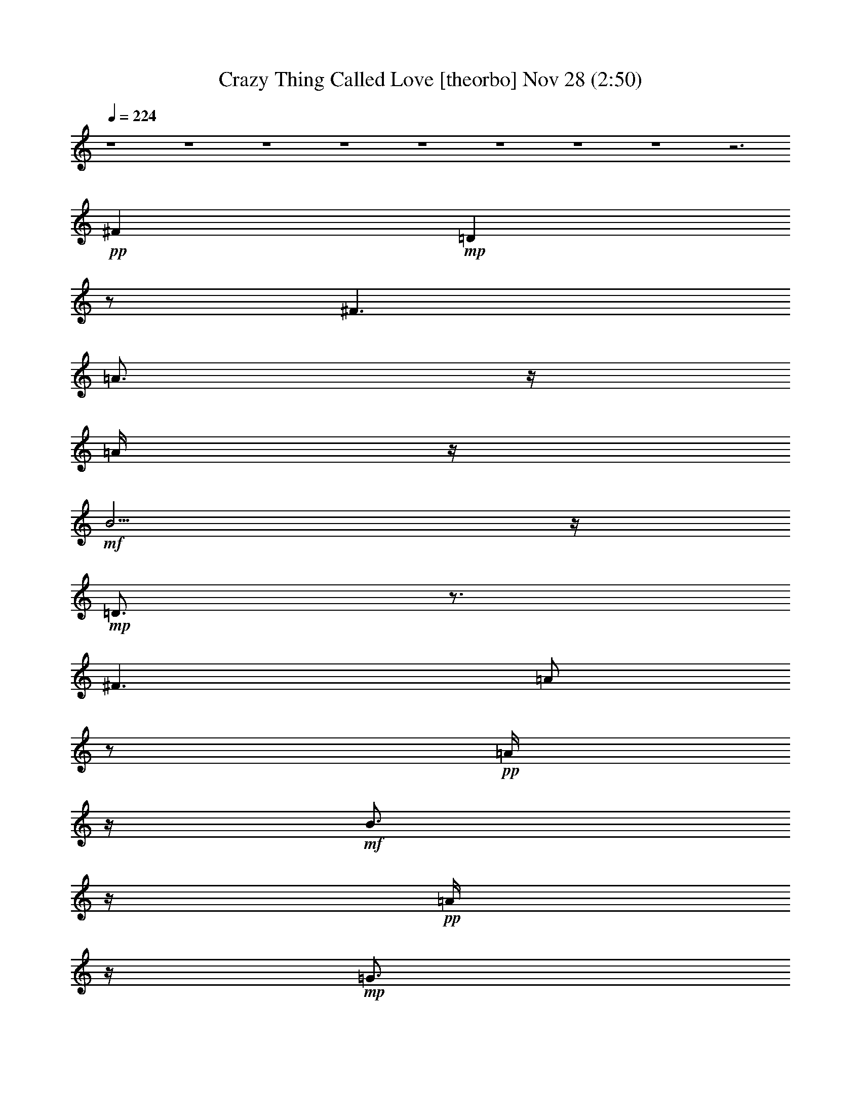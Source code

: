 % Crazy Thing Called Love 
% conversion by glorgnorbor122 
% http://fefeconv.mirar.org/?filter_user=glorgnorbor122&view=all 
% 28 Nov 1:00 
% using Firefern's ABC converter 
% 
% Artist: 
% Mood: unknown 
% 
% Playing multipart files: 
% /play <filename> <part> sync 
% example: 
% pippin does: /play weargreen 2 sync 
% samwise does: /play weargreen 3 sync 
% pippin does: /playstart 
% 
% If you want to play a solo piece, skip the sync and it will start without /playstart. 
% 
% 
% Recommended solo or ensemble configurations (instrument/file): 
% 

X:1 
T: Crazy Thing Called Love [theorbo] Nov 28 (2:50) 
Z: Transcribed by Firefern's ABC sequencer 
% Transcribed for Lord of the Rings Online playing 
% Transpose: 0 (0 octaves) 
% Tempo factor: 100% 
L: 1/4 
K: C 
Q: 1/4=224 
z4 z4 z4 z4 z4 z4 z4 z4 z3 
+pp+ ^F 
+mp+ =D 
z/2 
^F3/2 
=A3/4 
z/4 
=A/4 
z/4 
+mf+ B5/4 
z/4 
+mp+ =D3/4 
z3/4 
^F3/2 
=A/2 
z/2 
+pp+ =A/4 
z/4 
+mf+ B3/4 
z/4 
+pp+ =A/4 
z/4 
+mp+ =G3/4 
z3/4 
+mf+ B3/2 
+mp+ =d/2 
z/2 
=d/4 
z/4 
+mf+ e5/4 
z/4 
+pp+ =c3/4 
z3/4 
+mf+ =c3/2 
+mp+ B/2 
z/2 
B/2 
+pp+ =G3/2 
+mf+ =D 
z/2 
^F3/2 
+mp+ =A/2 
z/2 
+pp+ =A/4 
z/4 
+mf+ B5/4 
z/4 
=D/2 
z 
^F3/2 
+mp+ =A/2 
z/2 
+pp+ =A/4 
z/4 
+mf+ B 
+pp+ =A/4 
z/4 
+mp+ =G3/4 
z3/4 
+mf+ B3/2 
+mp+ =d/2 
z/2 
=d/2- 
[=d/4e/4-] 
e3/4 
+pp+ =d/2 
+mp+ =c3/4 
z3/4 
=c5/4 
z/4 
B/2 
z/2 
+pp+ B/2 
+mp+ =G3/2 
=D3/4 
z/4 
+pp+ =D/4 
z/4 
^F3/2 
+mp+ =A/2 
z/2 
=A/2 
B5/4 
z/4 
^A,5/4 
z/4 
^A,5/4 
z/4 
=C5/4 
z/4 
=C5/4 
z/4 
=D 
z/2 
+mf+ ^F3/2 
+mp+ =A5/4 
z/4 
+mf+ B/4 
z/4 
+pp+ =A/2 
+mp+ B/2 
+mf+ =d 
z3 
+pp+ =d/4 
z/4 
+mp+ B5/4 
z/4 
=D 
z/2 
^F3/2 
=A3/4 
z/4 
=A/4 
z/4 
+mf+ B5/4 
z/4 
+mp+ =D3/4 
z3/4 
^F3/2 
=A/2 
z/2 
+pp+ =A/4 
z/4 
+mf+ B3/4 
z/4 
+pp+ =A/4 
z/4 
+mp+ =G3/4 
z3/4 
+mf+ B3/2 
+mp+ =d/2 
z/2 
=d/4 
z/4 
+mf+ e 
+pp+ =d/4 
z/4 
=c3/4 
z3/4 
+mf+ =c3/2 
+mp+ B/2 
z/2 
B/2 
+pp+ =G3/2 
+mf+ =D 
z/2 
^F3/2 
+mp+ =A/2 
z/2 
+pp+ =A/4 
z/4 
+mf+ B5/4 
z/4 
=D/2 
z 
^F3/2 
+mp+ =A/2 
z/2 
+pp+ =A/4 
z/4 
+mf+ B 
+pp+ =A/4 
z/4 
+mp+ =G3/4 
z3/4 
+mf+ B3/2 
+mp+ =d/2 
z/2 
=d/2- 
[=d/4e/4-] 
e3/4 
+pp+ =d/2 
+mp+ =c3/4 
z3/4 
=c5/4 
z/4 
B/2 
z/2 
+pp+ B/2 
+mp+ =G 
=G/4 
z/4 
=D3/4 
z/4 
+pp+ =D/4 
z/4 
^F3/2 
+mp+ =A/2 
z/2 
=A/2 
B5/4 
z/4 
^A,5/4 
z/4 
^A,5/4 
z/4 
=C5/4 
z/4 
=C5/4 
z/4 
=D 
z/2 
+mf+ ^F3/2 
+mp+ =A5/4 
z/4 
+mf+ B/4 
z/4 
+pp+ =A/2 
+mp+ B/2 
+mf+ =d 
z3 
+pp+ =d/4 
z/4 
+mp+ B5/4 
z/4 
=G3/2 
z/4 
E5/4 
+pp+ =D3/4 
z/4 
=D/4 
z/2 
+mp+ E5/4 
=G3/2 
z/4 
E5/4 
+pp+ =D3/4 
z/4 
=D/4 
z/2 
+mp+ E3/4 
z/4 
+pp+ =D/4 
=C3/4 
z 
+mp+ =C3/4 
z/2 
=C3/4 
z 
+pp+ =C/2 
z/2 
+mp+ =G7/4 
z/4 
E5/4 
+pp+ =D5/4 
z/4 
E5/4 
z/4 
+mp+ ^A5/4 
z/2 
=A5/4 
=G3/2 
z/4 
=F5/4- 
[^D/4-=F/4] 
^D5/4 
z/4 
+pp+ =D5/4 
+mp+ =C7/4 
^A,5/4 
E/2 
z5/4 
E/2 
z3/4 
=A,/2 
z/2 
+pp+ =A,/4 
z/2 
+mf+ =A,/2 
z3/4 
=F,3/4 
z4 z9/4 
+pp+ =D 
+mp+ ^C/2 
z/2 
+mf+ =C3/4 
z13/4 
=A, 
+mp+ ^G,3/4 
z/4 
=G,3/4 
z9/4 
+mf+ E,3/4 
z/4 
E/2 
z/2 
E/2 
z/2 
E/2 
z/2 
E/2 
z/2 
E/2 
z/2 
+mp+ =A/2 
z/2 
=A/4 
z/4 
+pp+ =G 
z/2 
^F/2 
z/2 
^F/4 
z/4 
+pp+ E5/4 
z/4 
+mp+ =D 
z/2 
^F3/2 
=A3/4 
z/4 
=A/4 
z/4 
+mf+ B5/4 
z/4 
+mp+ =D3/4 
z3/4 
^F3/2 
=A/2 
z/2 
+pp+ =A/4 
z/4 
+mf+ B3/4 
z/4 
+pp+ =A/4 
z/4 
+mp+ =G3/4 
z3/4 
+mf+ B3/2 
+mp+ =d/2 
z/2 
=d/4 
z/4 
+mf+ e5/4 
z/4 
+pp+ =c3/4 
z3/4 
+mf+ =c3/2 
+mp+ B/2 
z/2 
B/2 
+pp+ =G3/2 
+mf+ =D 
z/2 
^F3/2 
+mp+ =A/2 
z/2 
+pp+ =A/4 
z/4 
+mf+ B5/4 
z/4 
=D/2 
z 
^F3/2 
+mp+ =A/2 
z/2 
+pp+ =A/4 
z/4 
+mf+ B 
+pp+ =A/4 
z/4 
+mp+ =G3/4 
z3/4 
+mf+ B3/2 
+mp+ =d/2 
z/2 
=d/2- 
[=d/4e/4-] 
e3/4 
+pp+ =d/2 
+mp+ =c3/4 
z3/4 
=c5/4 
z/4 
B/2 
z/2 
+pp+ B/2 
+mp+ =G3/2 
=D3/4 
z/4 
+pp+ =D/4 
z/4 
^F3/2 
+mp+ =A/2 
z/2 
=A/2 
B5/4 
z/4 
^A,5/4 
z/4 
^A,5/4 
z/4 
=C5/4 
z/4 
=C5/4 
z/4 
=D 
z/2 
+mf+ ^F3/2 
+mp+ =A5/4 
z/4 
+mf+ B/4 
z/4 
+pp+ =A/2 
+mp+ B/2 
+mf+ =d 
z3 
+pp+ =f/4 
z/4 
+mp+ e/4 
z/4 
+pp+ =d/4 
z/4 
+pp+ =c/4 
z/4 
+mp+ ^A3/2 
=G/2 
z 
=F3/2 
=G/4 
z3/4 
^A5/4 
z/4 
^A/4 
z/4 
=G3/4 
z3/4 
=F/2 
z/2 
+pp+ =F/2 
+mp+ =G/2 
z 
+pp+ =D 
z/2 
+mp+ =A3/4 
z/4 
=d/4 
z/4 
+pp+ =G/2 
z 
+mp+ =G3/2 
+pp+ =D3/2 
+mp+ =A3/2 
=d5/4 
z/4 
=A 
+pp+ =d/4 
z/4 
^A 
z/2 
=A3/2 
+mp+ =G3/2 
=F3/2 
^D3/2 
+pp+ =D3/2 
=C3/2 
+mp+ ^A,5/4 
z/4 
E 
z/2 
E3/2 
=A, 
z/2 
=A,5/4 
z/4 
+mf+ =F,3/4 
z4 z9/4 
+pp+ =D3/4 
z/4 
+mp+ ^C3/4 
z/4 
=C 
z3 
=A,3/4 
z/4 
^G,/2 
z/2 
=G,3/4 
z9/4 
+mf+ E/2 
z/2 
+mp+ E/2 
z/2 
E/2 
z/2 
+mf+ E/2 
z/2 
+mp+ ^F/2 
z/2 
+mf+ ^G 
=A3/4 
z4 z4 z4 z4 z4 z4 z4 z4 z4 z4 z4 z4 z4 z4 z4 z4 z4 z4 z/4 
+pp+ =d/4 
z/4 
=G3/2 
^F3/2 
+pp+ E5/4 
z/4 
+mp+ =D 
z/2 
^F3/2 
=A3/4 
z/4 
=A/4 
z/4 
+mf+ B5/4 
z/4 
+mp+ =D3/4 
z3/4 
^F3/2 
=A/2 
z/2 
+pp+ =A/4 
z/4 
+mf+ B3/4 
z/4 
+pp+ =A/4 
z/4 
+mp+ =G3/4 
z3/4 
+mf+ B3/2 
+mp+ =d/2 
z/2 
=d/4 
z/4 
+mf+ e 
+pp+ =d/4 
z/4 
=c3/4 
z3/4 
+mf+ =c 
+pp+ B/4 
z/4 
+mp+ B/2 
z/2 
B/2 
+pp+ =G3/2 
+mf+ =D 
z/2 
^F3/2 
+mp+ =A/2 
z/2 
+pp+ =A/4 
z/4 
+mf+ B5/4 
z/4 
=D/2 
z 
^F3/2 
+mp+ =A/2 
z/2 
+pp+ =A/4 
z/4 
+mf+ B 
+pp+ =A/4 
z/4 
+mp+ =G3/4 
z3/4 
+mf+ B3/2 
+mp+ =d/2 
z/2 
=d/2 
e 
+pp+ =d/2 
+mp+ =c3/4 
z3/4 
=c3/4 
z/4 
+pp+ B/4 
z/4 
+mp+ B3/4 
z/4 
+pp+ B/4 
z/4 
+mp+ =G 
z/2 
=D3/4 
z/4 
+pp+ =D/4 
z/4 
^F3/2 
+mp+ =A/2 
z/2 
=A/2 
B5/4 
z/4 
^A,5/4 
z/4 
^A,5/4 
z/4 
=C5/4 
z/4 
=C5/4 
z/4 
=D5/4 
z/4 
^F5/4 
z/4 
=A/2 
z/2 
=A/2 
B5/4 
z/4 
^A,5/4 
z/4 
^A,5/4 
z/4 
=C 
+pp+ =C/2 
+mp+ =C5/4 
z/4 
=D5/4 
z/4 
+pp+ =D5/4 
z/4 
=D3/4 
z/4 
+pp+ =D/2 
+mp+ =D 
z/2 
^A,3/2 
^A,5/4 
z/4 
=C 
=C/4 
z/4 
=C5/4 
z/4 
=D5/4 
z/4 
^F3/2 
=A3/2 
B3/2 
^A3/2 
^A5/4 
z/4 
=c3/2 
=c 
z/2 
=d3/2 
+pp+ =d3/2 
=d3/2 
=d5/4 
z/4 
^A3/2 
^A5/4 
z/4 
+mp+ =c3/2 
=c5/4 
z/4 
=D 
z/2 
^F3/2 
=A3/4 
z/4 
=A/2 
^F5/4 
z/4 
+pp+ ^A,3/2 
+mp+ ^A,5/4 
z/4 
=C3/2 
+pp+ =C5/4 
z/4 
=D 
z/2 
+mp+ ^F3/2 
+pp+ =A3/4 
z/4 
+pp+ =A/4 
z/4 
+pp+ ^F 
z/2 
^A,3/2 
+pp+ ^A,5/4 
z/4 
=C3/2 
=C 
z/2 
=D 
z/2 
^F3/2 
=A3/4 
z/4 
+ppp+ =A/4 
z/4 
+pp+ ^F5/4 
z/4 
^A,5/4 
z/4 
+ppp+ ^A,5/4 
z/4 
=C5/4 
z/4 
=C5/4 
z/4 
=D 
z/2 
^F3/2 
+ppp+ =A3/4 
z/4 
=A/4 
z/4 
^F5/4 
z/4 
+ppp+ ^A, 
z/2 
^A,3/2 
+ppp+ =C5/4 
z13/4 
^F3/2 
=A/2 
z 
^F 
z/2 
^A,5/4 


X:2 
T: Crazy Thing Called Love [horn] Nov 28 (2:50) 
Z: Transcribed by Firefern's ABC sequencer 
% Transcribed for Lord of the Rings Online playing 
% Transpose: 0 (0 octaves) 
% Tempo factor: 100% 
L: 1/4 
K: C 
Q: 1/4=224 
z4 z4 z4 z4 z4 z4 z4 z4 z5/2 
+ff+ =A, 
=A,/2 
z4 z/2 
B, 
+f+ =A, 
z4 
+ppp+ B,3/4 
z/4 
+ff+ =D5/4 
z15/4 
=D3/4 
z3/4 
+ppp+ =F 
z/2 
+ff+ E 
+f+ =D7/4 
z/4 
+ff+ B,3/4 
z/4 
=A,3/4 
z4 z/4 
B, 
=A,3/4 
z15/4 
+mf+ =A,/4 
z/4 
+ff+ B, 
=D3/4 
z15/4 
+mf+ =D/2 
+f+ =D3/4 
z/4 
+ppp+ =F7/4 
z/4 
+ff+ E 
=D3/4 
z3/4 
+f+ =D/4 
z/4 
=D3/4 
z/4 
+ff+ ^F3/4 
z3/4 
+ppp+ ^F 
z4 
+ff+ =F,3/4 
z/4 
+mf+ =F,/4 
z/4 
+ff+ =F,/4 
z/4 
=F,/2 
z/2 
=G,3/4 
z3/4 
+ppp+ =G,3/4 
z/4 
+f+ =D,5/4 
z4 z4 z5/4 
+mf+ =D,/4 
z/4 
+ppp+ B,3/4 
z/4 
=A,/2 
z4 z/2 
B, 
=A,3/4 
z15/4 
+mp+ =A,/4 
z/4 
+ppp+ B,3/4 
z/4 
=D3/4 
z4 z/4 
+f+ =D3/4 
z/4 
+ff+ =D/2 
+ppp+ =F3/4 
z/4 
+ff+ =F/2 
+f+ E3/4 
z/4 
=D 
z 
+ff+ B,3/4 
z/4 
=A,3/4 
z15/4 
+mp+ =A,/4 
z/4 
+ppp+ B, 
+ff+ =A,3/4 
z4 z7/4 
=D/2 
z 
=D3/4 
z/4 
+mf+ B,/4 
z/4 
+ff+ =D 
+f+ E/2 
=D3/4 
z/4 
+mf+ =D/4 
z/4 
+ff+ =F3/4 
z/4 
+f+ E3/4 
z3/4 
+ff+ =D 
z/2 
+mf+ =D/4 
z/4 
+ff+ =D3/4 
z/4 
+mf+ =D/4 
z/4 
+ff+ ^F3/4 
z/4 
+ppp+ ^F/2 
z4 z/2 
+ff+ =F,3/4 
z/4 
+f+ =F,/4 
z/4 
+ff+ =F,3/4 
z/4 
=F,/4 
z/4 
=G,3/4 
z3/4 
+ppp+ =G, 
+ff+ =D,5/4 
z4 z11/4 
+f+ =D3/4 
z3/4 
+ff+ =D3/4 
z3/4 
=D3/4 
z3/4 
=F 
z/2 
E 
+f+ =D3/4 
z4 z4 z/4 
+mf+ =D/4 
z/4 
+ff+ E3/4 
z3/4 
E3/4 
z/4 
+pp+ =D/4 
z/4 
+ff+ E3/4 
z/4 
E3/4 
z3/4 
+f+ =D3/2 
z/2 
+ff+ =D3/4 
z3/4 
=D3/4 
z3/4 
=D3/4 
z3/4 
=F5/4 
z/4 
E 
+f+ =D2 
z 
+ppp+ ^G/2 
z4 
+mf+ =D/4 
z/4 
+f+ =D3/4 
z/4 
+ff+ =D/4 
z/4 
E3/4 
z/4 
E/4 
z/4 
E 
z/2 
E/2 
z/2 
e/2 
z 
+mp+ [=G,/4=A,/4] 
z/4 
+ff+ =A,3/4 
z/4 
+mf+ =A,/4 
z/4 
+ff+ =A,/2 
z/2 
+mf+ =A,/4 
z/4 
+ff+ =C/2 
z/2 
B,3/4 
z3/4 
+f+ =A, 
z4 z4 z4 z4 z3 
=D, 
z/2 
+ff+ ^F,/2 
z/2 
+mf+ ^F,/4 
z/4 
+ff+ =A,3/4 
z/4 
=A, 
z4 
B, 
+f+ =A,/2 
z4 z/2 
+ppp+ B,3/4 
z/4 
=D 
z7/2 
+f+ =D/4 
z/4 
=D3/4 
z/4 
+ppp+ =F 
z/2 
+ff+ E3/4 
z3/4 
+f+ =D3/4 
z5/4 
+ff+ B,3/4 
z/4 
^F,/2 
=A, 
z/2 
B,3/4 
z9/4 
B, 
=A,3/4 
z4 z5/4 
+mf+ =D/4 
z/4 
+ff+ =D3/4 
z/4 
+mf+ =D/4 
z/4 
+ff+ =D3/4 
z3/4 
=D/2 
z 
E 
+f+ =D/2 
+ppp+ =F3/4 
z/4 
+ff+ E3/4 
z3/4 
=D3/4 
z3/4 
+f+ B,/4 
z/4 
+ff+ =D3/4 
z/4 
B,/2 
+ppp+ ^F3/4 
z/4 
^F/2 
z4 z/2 
+ff+ =F,3/4 
z/4 
=F,/4 
z/4 
+ppp+ =F,3/4 
z/4 
+ff+ =F,/4 
z/4 
=G,3/4 
z3/4 
+ppp+ =G,3/4 
z/4 
+ff+ =D,5/2 
z4 z4 z4 z4 z4 z4 z4 z4 z4 z4 z4 z4 z4 z4 z4 z4 z4 z4 z4 z3/2 
+f+ =D, 
z/2 
+ff+ ^F,3/4 
z/4 
+f+ ^F,/4 
z/4 
+ppp+ B,3/4 
z/4 
+ff+ =A,/2 
z4 
+mp+ =A,/4 
z/4 
+ppp+ B, 
+ff+ =A,3/4 
z4 z/4 
B,3/4 
z/4 
=D3/4 
z15/4 
+mf+ =D/4 
z/4 
+f+ =D3/4 
z/4 
+ff+ =F 
z/2 
E3/4 
z/2 
+f+ =D 
z 
B, 
z/4 
+mf+ ^F,/4 
z/4 
+f+ =A, 
z/2 
+ff+ B,3/4 
z9/4 
B, 
+f+ =A,3/4 
z4 z5/4 
+mp+ =D/4 
z/4 
+ff+ =D3/4 
z/4 
+mp+ =D/4 
z/4 
+ff+ =D 
z/2 
=D3/4 
z3/4 
E3/4 
z/4 
+mp+ =D/4 
z/4 
+ff+ =F3/4 
z/4 
+f+ E3/4 
z3/4 
=D/2 
z 
B,/4 
z/4 
+ff+ =D3/4 
z/4 
+f+ B,/4 
z/4 
+ppp+ ^F3/4 
z/4 
^F/2 
z4 z/2 
+ff+ =F,3/4 
z/4 
+f+ =F,/4 
z/4 
+ff+ =F,/2 
z/2 
+f+ =F,/4 
z/4 
+ff+ =G,3/4 
z3/4 
=G,3/4 
z/4 
+f+ =D,13/2 
z4 z/2 
+ff+ =A,3/4 
z/4 
=A,/2 
z4 z/2 
+ppp+ B, 
+ff+ =A,3/4 
z4 
+f+ =A,/4 
+ppp+ B,3/4 
z/4 
=D3/4 
z15/4 
+f+ =D/4 
z/4 
+ff+ =D/2 
z 
=F 
z/2 
E3/4 
z/4 
=D7/4 
z/4 
B, 
=A,3/4 
z4 z/4 
+ppp+ B, 
+ff+ =A,3/4 
z15/4 
=A,/4 
z/4 
+ppp+ B,3/4 
z/4 
=D3/4 
z15/4 
+f+ =D/4 
z/4 
+ppp+ =D3/4 
z3/4 
=F3/4 
z/4 
+f+ E 
z/2 
+ff+ =D5/4 
z/4 
+mf+ =D/4 
z/4 
+f+ =D 
z/2 
+ppp+ ^F3/4 
z/4 
^F/2 
z4 z/2 
=F,3/4 
z/4 
+f+ =F,/4 
z/4 
+ppp+ =F,/4 
z/4 
+ff+ =F,/2 
z/2 
+ppp+ =G, 
z/2 
+ff+ =G,3/4 
z/4 
^F,5/4 
z/4 
+pp+ ^F,/4 
z4 z3/4 
+ppp+ =F,3/4 
z/4 
+f+ =F,/4 
z/4 
+ff+ =F,/4 
z/4 
=F,/2 
z/2 
+ppp+ =G,3/4 
z3/4 
=G, 
+ff+ =D, 
z4 z3/2 
=F,3/4 
z/4 
=G,/4 
z/4 
=G,/2 
+f+ =A,/4 
z/4 
+ff+ =G,7/4 
z/4 
+ppp+ ^F,3/4 
z/4 
+f+ =D, 
z4 z3/2 
+ff+ =D3/4 
z/4 
=D/2 
+ppp+ =C/2 
+f+ =A,/4 
z/4 
+ppp+ =D7/4 
z/4 
=C/2 
+mf+ =A,/4 
z/4 
+ff+ =D 
z4 z3/2 
=D3/4 
z/4 
=D/4 
z/4 
=C/2 
+f+ =A,/4 
z/4 
+ff+ =D 
z 
+ppp+ =F 
+f+ =D5/4 
z4 z5/4 
+ppp+ =F, 
+ff+ =G,/4 
z/4 
=G,/2 
+f+ =A,/4 
z/4 
+ff+ =G,7/4 
z/4 
^F,3/4 
z/4 
+f+ =D,5/4 
z4 z5/4 
+mf+ =D3/4 
z/4 
=D/4 
z/4 
+f+ =D/4 
z/4 
+mf+ =D/2 
z/2 
+f+ =F3/4 
z3/4 
=F3/4 
z3/4 
+mp+ =D 
z4 z 
=D3/4 
z/4 
+pp+ =D/4 
z/4 
+mp+ =D/4 
+pp+ =D3/4 
z/2 
+mp+ =F 
z/2 
=F3/4 
z/4 
+pp+ =D3/4 
z4 z7/4 
+pp+ =D3/4 
z/4 
=D/4 
z/4 
+pp+ =D/4 
z/4 
+ppp+ =D/2 
z/2 
+pp+ =G 
z/2 
+pp+ =F 
+pp+ =D/2 


X:3 
T: Crazy Thing Called Love [lute] Nov 28 (2:50) 
Z: Transcribed by Firefern's ABC sequencer 
% Transcribed for Lord of the Rings Online playing 
% Transpose: 0 (0 octaves) 
% Tempo factor: 100% 
L: 1/4 
K: C 
Q: 1/4=224 
z4 z4 z4 
+ppp+ [=D=A=d^f] 
+ppp+ [=D/2=A/2=d/2^f/2] 
+ppp+ [=D3/4=A3/4-=d3/4-=g3/4-] 
[=A/4=d/4=g/4] 
+ppp+ [=D3/2=A3/2=d3/2^f3/2] 
[=D/2=A/2=d/2^f/2] 
+ppp+ [=D=A=d^f] 
+ppp+ [=D/2=A/2=d/2^f/2] 
+ppp+ [=D=A=d^f] 
+ppp+ [=D/2=A/2=d/2^f/2] 
+ppp+ [=D3/4=A3/4-=d3/4-=g3/4-] 
[=A/4=d/4=g/4] 
+ppp+ [=D3/2=A3/2=d3/2^f3/2] 
[=D/2=A/2=d/2^f/2] 
+ppp+ [=D=A=d^f] 
+ppp+ [=D/2=A/2=d/2^f/2] 
+ppp+ [=D=A=d^f] 
+ppp+ [=D/2=A/2=d/2^f/2] 
+ppp+ [=D3/4=A3/4-=d3/4-=g3/4-] 
[=A/4=d/4=g/4] 
+ppp+ [=D3/2=A3/2=d3/2^f3/2] 
[=D/2=A/2=d/2^f/2] 
+ppp+ [=D=A=d^f] 
+ppp+ [=D/2=A/2=d/2^f/2] 
+ppp+ [=D=A=d^f] 
+ppp+ [=D/2=A/2=d/2^f/2] 
+ppp+ [=D3/4=A3/4-=d3/4-=g3/4-] 
[=A/4=d/4=g/4] 
+ppp+ [=D3/2=A3/2=d3/2^f3/2] 
[=D/2=A/2=d/2^f/2] 
+ppp+ [=D=A=d^f] 
+ppp+ [=D/2=A/2=d/2^f/2] 
+ppp+ [=D=A=d^f] 
+ppp+ [=D/2=A/2=d/2^f/2] 
[=D=A=d^f] 
[=D/2=A/2=d/2^f/2] 
[=D=A=d^f] 
[=D/2=A/2=d/2^f/2] 
[=D3/4=A3/4-=d3/4-^f3/4-] 
[=A/4=d/4^f/4] 
[=D/2=A/2=d/2^f/2] 
+ppp+ [=D=A=d^f] 
+ppp+ [=D/2=A/2=d/2^f/2] 
[=D=A=d^f] 
[=D/2=A/2=d/2^f/2] 
[=D=A=d^f] 
[=D/2=A/2=d/2^f/2] 
[=D3/4=A3/4-=d3/4-^f3/4-] 
[=A/4=d/4^f/4] 
[=D/2=A/2=d/2^f/2] 
+ppp+ [=G,=DB=g] 
+ppp+ [=G,/2=D/2B/2=g/2] 
+ppp+ [=G,3/4=D3/4-B3/4-=g3/4-] 
[=D/4B/4=g/4] 
+ppp+ [=G,3/2=D3/2B3/2=g3/2] 
[=G,/2=D/2B/2=g/2] 
+ppp+ [=G,=DB=g] 
+ppp+ [=G,/2=D/2B/2=g/2] 
+ppp+ [=C=G=ce] 
z/2 
+ppp+ [=C=G=ce] 
[=C/2=G/2=c/2e/2] 
[B,=D=GB] 
[B,/2=D/2=G/2B/2] 
[B,3/4=D3/4-=G3/4-B3/4-] 
[=D/4=G/4B/4] 
[B,/2=D/2=G/2B/2] 
+ppp+ [=D=A=d^f] 
+ppp+ [=D/2=A/2=d/2^f/2] 
+ppp+ [=D3/4=A3/4-=d3/4-^f3/4-] 
[=A/4=d/4^f/4] 
+ppp+ [=D3/2=A3/2=d3/2^f3/2] 
[=D/2=A/2=d/2^f/2] 
+ppp+ [=D=A=d^f] 
+ppp+ [=D/2=A/2=d/2^f/2] 
+ppp+ [=D=A=d^f] 
+ppp+ [=D/2=A/2=d/2^f/2] 
[=D=A=d^f] 
[=D/2=A/2=d/2^f/2] 
[=D=A=d^f] 
[=D/2=A/2=d/2^f/2] 
[=D3/4=A3/4-=d3/4-^f3/4-] 
[=A/4=d/4^f/4] 
[=D/2=A/2=d/2^f/2] 
+ppp+ [=G,=DB=g] 
+ppp+ [=G,/2=D/2B/2=g/2] 
+ppp+ [=G,3/4=D3/4-B3/4-=g3/4-] 
[=D/4B/4=g/4] 
+ppp+ [=G,3/2=D3/2B3/2=g3/2] 
[=G,/2=D/2B/2=g/2] 
+ppp+ [=G,=DB=g] 
+ppp+ [=G,/2=D/2B/2=g/2] 
+ppp+ [=C=G=ce] 
z/2 
+ppp+ [=C3/2=G3/2=c3/2e3/2] 
[=C=G=ce] 
[B,/2=D/2=G/2B/2] 
[B,3/4=D3/4-=G3/4-B3/4-] 
[=D/4=G/4B/4] 
[B,/2=D/2=G/2B/2] 
+ppp+ [=D=A=d^f] 
+ppp+ [=D/2=A/2=d/2^f/2] 
[=D=A=d^f] 
[=D/2=A/2=d/2^f/2] 
[=D=A=d^f] 
[=D/2=A/2=d/2^f/2] 
[=D3/4=A3/4-=d3/4-^f3/4-] 
[=A/4=d/4^f/4] 
[=D/2=A/2=d/2^f/2] 
+ppp+ [^A,3/2=F3/2^A3/2=d3/2] 
+ppp+ [^A,=F^A=d] 
[^A,/2=F/2^A/2=d/2] 
[=C=G=ce] 
[=C/2=G/2=c/2e/2] 
[=C5/4=G5/4=c5/4e5/4] 
z/4 
+ppp+ [=D=A=d^f] 
+ppp+ [=D/2=A/2=d/2^f/2] 
[=D=A=d^f] 
[=D/2=A/2=d/2^f/2] 
[=D=A=d^f] 
[=D/2=A/2=d/2^f/2] 
[=D3/4=A3/4-=d3/4-^f3/4-] 
[=A/4=d/4^f/4] 
[=D/2=A/2=d/2^f/2] 
+ppp+ [=D=A=d^f] 
z4 z 
[=D=A=d^f] 
+ppp+ [=D/2=A/2=d/2^f/2] 
+pp+ [=D3/4-=G3/4=A3/4-B3/4=d3/4-^f3/4-] 
+ppp+ [=D/4=A/4=d/4^f/4] 
+pp+ [=D/2^F/2-=A/2=d/2^f/2] 
[=D/2-^F/2=A/2-=d/2-^f/2-] 
+ppp+ [=D/2=A/2=d/2^f/2] 
[=D/2=A/2=d/2^f/2] 
[=D3/4=A3/4-=d3/4-^f3/4-] 
[=A/4=d/4^f/4] 
[=D/2=A/2=d/2^f/2] 
+ppp+ [=D=A=d^f] 
+ppp+ [=D/2=A/2=d/2^f/2] 
+pp+ [=D=G=AB=d^f] 
+pp+ [=D/2^F/2-=A/2=d/2^f/2] 
+pp+ [=D/2-^F/2=A/2-=d/2-^f/2-] 
+ppp+ [=D/2=A/2=d/2^f/2] 
[=D/2=A/2=d/2^f/2] 
[=D3/4=A3/4-=d3/4-^f3/4-] 
[=A/4=d/4^f/4] 
[=D/2=A/2=d/2^f/2] 
+ppp+ [=G,=DB=g] 
+ppp+ [=G,/2=D/2B/2=g/2] 
+mp+ [=G,3/4=D3/4-E3/4-=G3/4B3/4-=g3/4-] 
[=D/4E/4B/4=g/4] 
+pp+ [=G,/2-B,/2=D/2=G/2B/2=g/2-] 
[=G,3/4-=D3/4-=G3/4B3/4-=g3/4-] 
[=G,/4=D/4B/4=g/4] 
+pp+ [=G,/2=D/2E/2=G/2B/2=g/2] 
+ppp+ [=G,=DB=g] 
+ppp+ [=G,/2=D/2B/2=g/2] 
+ppp+ [=C=G=ce] 
z/2 
+ppp+ [=C=G=ce] 
[=C/2=G/2=c/2e/2] 
[B,=D=GB] 
[B,/2=D/2=G/2B/2] 
[B,3/4=D3/4-=G3/4-B3/4-] 
[=D/4=G/4B/4] 
[B,/2=D/2=G/2B/2] 
+ppp+ [=D=A=d^f] 
+ppp+ [=D/2=A/2=d/2^f/2] 
+pp+ [=D3/4=G3/4-=A3/4-B3/4-=d3/4-^f3/4-] 
[=G/4=A/4B/4=d/4^f/4] 
+pp+ [=D3/4-^F3/4=A3/4-=d3/4-^f3/4-] 
[=D3/4=A3/4=d3/4^f3/4] 
+ppp+ [=D/2=A/2=d/2^f/2] 
+ppp+ [=D=A=d^f] 
+ppp+ [=D/2=A/2=d/2^f/2] 
+ppp+ [=D=A=d^f] 
+ppp+ [=D/2=A/2=d/2^f/2] 
+pp+ [=D=G=AB=d^f] 
+pp+ [=D/2^F/2=A/2=d/2^f/2] 
+ppp+ [=D=A=d^f] 
[=D/2=A/2=d/2^f/2] 
[=D3/4=A3/4-=d3/4-^f3/4-] 
[=A/4=d/4^f/4] 
[=D/2=A/2=d/2^f/2] 
+ppp+ [=G,=DB=g] 
+ppp+ [=G,/2=D/2B/2=g/2] 
+ppp+ [=G,3/4=D3/4-B3/4-=g3/4-] 
[=D/4B/4=g/4] 
+ppp+ [=G,3/2=D3/2B3/2=g3/2] 
[=G,/2=D/2B/2=g/2] 
+ppp+ [=G,=DB=g] 
+ppp+ [=G,/2=D/2B/2=g/2] 
+pp+ [=C=G-=c-e=f-] 
[=G/4=c/4-=f/4-] 
[=c/4=f/4] 
[=C5/4-=G5/4-^A5/4=c5/4-e5/4-] 
[=C/4=G/4=c/4e/4] 
[=C3/4-=G3/4-B3/4=c3/4-=d3/4e3/4-] 
+ppp+ [=C/4=G/4=c/4e/4] 
[B,/2=D/2=F/2=G/2B/2=d/2] 
+pp+ [B,/2-=D/2-=F/2=G/2-B/2-=d/2-] 
[B,/4=D/4-=G/4-B/4-=d/4] 
[=D/4=G/4B/4] 
[B,/2=D/2=F/2=G/2B/2=d/2] 
[=D=A=d^f] 
+pp+ [=D/2=A/2=d/2^f/2] 
+ppp+ [=D=A=d^f] 
[=D/2=A/2=d/2^f/2] 
[=D=A=d^f] 
[=D/2=A/2=d/2^f/2] 
[=D3/4=A3/4-=d3/4-^f3/4-] 
[=A/4=d/4^f/4] 
[=D/2=A/2=d/2^f/2] 
+ppp+ [^A,3/2=F3/2^A3/2=d3/2] 
+ppp+ [^A,=F^A=d] 
[^A,/2=F/2^A/2=d/2] 
[=C=G=ce] 
[=C/2=G/2=c/2e/2] 
[=C5/4=G5/4=c5/4e5/4] 
z/4 
+ppp+ [=D=A=d^f] 
+ppp+ [=D/2=A/2=d/2^f/2] 
[=D=A=d^f] 
[=D/2=A/2=d/2^f/2] 
[=D=A=d^f] 
[=D/2=A/2=d/2^f/2] 
[=D3/4=A3/4-=d3/4-^f3/4-] 
[=A/4=d/4^f/4] 
[=D/2=A/2=d/2^f/2] 
+ppp+ [=D=A=d^f] 
z4 z 
[=G,=DB=g] 
+ppp+ [=G,/2=D/2B/2=g/2] 
[=G,=DB=g] 
[=G,/2=D/2B/2=g/2] 
[=G,=DB=g] 
[=G,/2=D/2B/2=g/2] 
[=G,3/4=D3/4-B3/4-=g3/4-] 
[=D/4B/4=g/4] 
[=G,/2=D/2B/2=g/2] 
+ppp+ [=G,=DB=g] 
+ppp+ [=G,/2=D/2B/2=g/2] 
[=G,=DB=g] 
[=G,/2=D/2B/2=g/2] 
[=G,=DB=g] 
+ppp+ =D/2 
+ppp+ E3/4 
z/4 
+ppp+ =D/2 
+ppp+ [=C=G=ce] 
z/2 
[=C=G=ce] 
z/2 
[=C=G=ce] 
z/2 
[=C3/4-=G3/4-=c3/4e3/4] 
[=C/4=G/4] 
[=G,5/4-=D5/4-B5/4-=g5/4] 
[=G,/4=D/4B/4] 
+ppp+ [=G,/2=D/2B/2=g/2] 
[=G,=DB=g] 
[=G,/2=D/2B/2=g/2] 
[=G,=DB=g] 
[=G,/2=D/2B/2=g/2] 
[=G,3/4=D3/4-B3/4-=g3/4-] 
[=D/4B/4=g/4] 
[=G,/2=D/2B/2=g/2] 
+ppp+ [^A,=F^A=d] 
+ppp+ [^A,/2=F/2^A/2=d/2] 
[^A,=F^A=d] 
[^A,/2=F/2^A/2=d/2] 
[^A,=F^A=d] 
[^A,/2=F/2^A/2=d/2] 
[^A,3/4=F3/4-^A3/4-=d3/4-] 
[=F/4^A/4=d/4] 
[^A,/2=F/2^A/2=d/2] 
+ppp+ [^A,=F^A=d] 
+ppp+ [^A,/2=F/2^A/2=d/2] 
[^A,=F^A=d] 
[^A,/2=F/2^A/2=d/2] 
[^A,=F^A=d] 
[^A,/2=F/2^A/2=d/2] 
[^A,3/4=F3/4-^A3/4-=d3/4-] 
[=F/4^A/4=d/4] 
[^A,/2=F/2^A/2=d/2] 
+pp+ [E,/2-B,/2-^G/2B/2e/2] 
+ppp+ [E,/4-B,/4] 
E,/4 
z/2 
+pp+ [E,3/4B,3/4^G3/4B3/4e3/4] 
z3/4 
+ppp+ [=A,3/4E3/4-=A3/4^c3/4e3/4] 
E/4 
z/2 
+pp+ [=A,3/4E3/4=A3/4^c3/4e3/4] 
z3/4 
[=F,=C=A=c=f] 
z4 z2 
+pp+ =D3/4 
z/4 
^C/2 
z/2 
+pp+ =C 
z3 
+pp+ =A,3/4 
z/4 
^G,/2 
z/2 
+pp+ =G, 
z2 
[E,/2B,/2^G/2e/2] 
z/2 
[E,/2B,/2^G/2e/2] 
z/2 
[E,/2B,/2^G/2e/2] 
z/2 
[E,/2B,/2^G/2e/2] 
z/2 
[E,/2B,/2^G/2e/2] 
z/2 
[E,/2B,/2^G/2e/2] 
z/2 
[=A,3/4E3/4-=A3/4^c3/4e3/4] 
E/4 
z4 z 
+ppp+ [=D=A=d^f] 
+ppp+ [=D/2=A/2=d/2^f/2] 
[=D=A=d^f] 
[=D/2=A/2=d/2^f/2] 
[=D=A=d^f] 
[=D/2=A/2=d/2^f/2] 
[=D3/4=A3/4-=d3/4-^f3/4-] 
[=A/4=d/4^f/4] 
[=D/2=A/2=d/2^f/2] 
+ppp+ [=D=A=d^f] 
+ppp+ [=D/2=A/2=d/2^f/2] 
[=D=A=d^f] 
[=D/2=A/2=d/2^f/2] 
[=D=A=d^f] 
[=D/2=A/2=d/2^f/2] 
[=D3/4=A3/4-=d3/4-^f3/4-] 
[=A/4=d/4^f/4] 
[=D/2=A/2=d/2^f/2] 
+ppp+ [=G,=DB=g] 
+ppp+ [=G,/2=D/2B/2=g/2] 
+ppp+ [=G,3/4=D3/4-B3/4-=g3/4-] 
[=D/4B/4=g/4] 
+ppp+ [=G,3/2=D3/2B3/2=g3/2] 
[=G,/2=D/2B/2=g/2] 
+ppp+ [=G,=DB=g] 
+ppp+ [=G,/2=D/2B/2=g/2] 
+ppp+ [=C=G=ce] 
z/2 
+ppp+ [=C=G=ce] 
[=C/2=G/2=c/2e/2] 
[B,=D=GB] 
[B,/2=D/2=G/2B/2] 
[B,3/4=D3/4-=G3/4-B3/4-] 
[=D/4=G/4B/4] 
[B,/2=D/2=G/2B/2] 
+ppp+ [=D=A=d^f] 
+ppp+ [=D/2=A/2=d/2^f/2] 
+ppp+ [=D3/4=A3/4-=d3/4-^f3/4-] 
[=A/4=d/4^f/4] 
+ppp+ [=D3/2=A3/2=d3/2^f3/2] 
[=D/2=A/2=d/2^f/2] 
+ppp+ [=D3/4=A3/4-=d3/4-^f3/4-] 
[=A/4=d/4^f/4] 
+ppp+ [=D/2=A/2=d/2^f/2] 
+ppp+ [=D=A=d^f] 
+ppp+ [=D/2=A/2=d/2^f/2] 
[=D=A=d^f] 
[=D/2=A/2=d/2^f/2] 
[=D=A=d^f] 
[=D/2=A/2=d/2^f/2] 
[=D3/4=A3/4-=d3/4-^f3/4-] 
[=A/4=d/4^f/4] 
[=D/2=A/2=d/2^f/2] 
+ppp+ [=G,=DB=g] 
+ppp+ [=G,/2=D/2B/2=g/2] 
+ppp+ [=G,3/4=D3/4-B3/4-=g3/4-] 
[=D/4B/4=g/4] 
+ppp+ [=G,3/2=D3/2B3/2=g3/2] 
[=G,/2=D/2B/2=g/2] 
+ppp+ [=G,=DB=g] 
+ppp+ [=G,/2=D/2B/2=g/2] 
+ppp+ [=C=G=ce] 
z/2 
+ppp+ [=C3/2=G3/2=c3/2e3/2] 
[=C=G=ce] 
[B,/2=D/2=G/2B/2] 
[B,3/4=D3/4-=G3/4-B3/4-] 
[=D/4=G/4B/4] 
[B,/2=D/2=G/2B/2] 
+ppp+ [=D=A=d^f] 
+ppp+ [=D/2=A/2=d/2^f/2] 
[=D=A=d^f] 
[=D/2=A/2=d/2^f/2] 
[=D=A=d^f] 
[=D/2=A/2=d/2^f/2] 
[=D3/4=A3/4-=d3/4-^f3/4-] 
[=A/4=d/4^f/4] 
[=D/2=A/2=d/2^f/2] 
+ppp+ [^A,3/2=F3/2^A3/2=d3/2] 
+ppp+ [^A,=F^A=d] 
[^A,/2=F/2^A/2=d/2] 
[=C=G=ce] 
[=C/2=G/2=c/2e/2] 
[=C5/4=G5/4=c5/4e5/4] 
z/4 
+ppp+ [=D=A=d^f] 
+ppp+ [=D/2=A/2=d/2^f/2] 
[=D=A=d^f] 
[=D/2=A/2=d/2^f/2] 
[=D=A=d^f] 
[=D/2=A/2=d/2^f/2] 
[=D3/4=A3/4-=d3/4-^f3/4-] 
[=A/4=d/4^f/4] 
[=D/2=A/2=d/2^f/2] 
+ppp+ [=D=A=d^f] 
z4 z 
[^A,=F^A=d] 
+ppp+ [^A,/2=F/2^A/2=d/2] 
[^A,=F^A=d] 
[^A,/2=F/2^A/2=d/2] 
[^A,=F^A=d] 
[^A,/2=F/2^A/2=d/2] 
[^A,3/4=F3/4-^A3/4-=d3/4-] 
[=F/4^A/4=d/4] 
[^A,/2=F/2^A/2=d/2] 
+ppp+ [^A,=F^A=d] 
+ppp+ [^A,/2=F/2^A/2=d/2] 
[^A,=F^A=d] 
[^A,/2=F/2^A/2=d/2] 
[^A,=F^A=d] 
[^A,/2=F/2^A/2=d/2] 
[^A,3/4=F3/4-^A3/4-=d3/4-] 
[=F/4^A/4=d/4] 
[^A,/2=F/2^A/2=d/2] 
+ppp+ [=D=A-=d-^f-] 
[=A/2=d/2^f/2] 
+ppp+ [=D=A=d^f] 
[=D/2=A/2=d/2^f/2] 
[=G,=DB=g] 
[=G,/2=D/2B/2=g/2] 
[=G,3/4=D3/4-B3/4-=g3/4-] 
[=D/4B/4=g/4] 
[=G,/2=D/2B/2=g/2] 
+ppp+ [=D=A=d^f] 
+ppp+ [=D/2=A/2=d/2^f/2] 
[=D=A=d^f] 
[=D/2=A/2=d/2^f/2] 
[=D=A=d^f] 
[=D/2=A/2=d/2^f/2] 
[=D3/4=A3/4-=d3/4-^f3/4-] 
[=A/4=d/4^f/4] 
[=D/2=A/2=d/2^f/2] 
+ppp+ [^A,=F^A=d] 
+ppp+ [^A,/2=F/2^A/2=d/2] 
[^A,=F^A=d] 
[^A,/2=F/2^A/2=d/2] 
[^A,=F^A=d] 
[^A,/2=F/2^A/2=d/2] 
[^A,3/4=F3/4-^A3/4-=d3/4-] 
[=F/4^A/4=d/4] 
[^A,/2=F/2^A/2=d/2] 
+ppp+ [^A,=F^A=d] 
+ppp+ [^A,/2=F/2^A/2=d/2] 
[^A,=F^A=d] 
[^A,/2=F/2^A/2=d/2] 
[^A,=F^A=d] 
[^A,/2=F/2^A/2=d/2] 
[^A,3/4=F3/4-^A3/4-=d3/4-] 
[=F/4^A/4=d/4] 
[^A,/2=F/2^A/2=d/2] 
+ppp+ [E,B,^Ge] 
+ppp+ [E,/2B,/2^G/2e/2] 
[E,B,^Ge] 
[E,/2B,/2^G/2e/2] 
[=A,E^ce] 
[=A,/2E/2^c/2e/2] 
[=A,3/4E3/4-^c3/4-e3/4-] 
[E/4^c/4e/4] 
[=A,/2E/2^c/2e/2] 
+pp+ [=F,=C=A=c=f] 
z4 z2 
+pp+ =D3/4 
z/4 
^C/2 
z/2 
+pp+ =C 
z3 
+pp+ =A,3/4 
z/4 
^G,/2 
z/2 
+pp+ =G, 
z2 
[E,/2B,/2^G/2e/2] 
z/2 
[E,/2B,/2^G/2e/2] 
z/2 
[E,/2B,/2^G/2e/2] 
z/2 
[E,/2B,/2^G/2e/2] 
z/2 
[E,/2B,/2^G/2e/2] 
z/2 
[E,/2B,/2^G/2e/2] 
z/2 
[=A,3/4E3/4-=A3/4^c3/4e3/4] 
E/4 
z4 z4 z4 z4 z4 z4 z4 z/2 
[=F/2^G/2B/2] 
[^F5/4=A5/4=c5/4] 
z4 z/4 
+ppp+ [=F/2^G/2B/2] 
[^F=A=c] 
z4 z 
+pp+ [=D11/2-=G11/2B11/2-] 
[=D/4B/4-] 
B/4 
+ppp+ [E5/4=G5/4=c5/4-] 
=c/4 
[E-=G^A-] 
[E/2^A/2] 
[=D5/4=G5/4B5/4] 
z11/4 
[=D/2^G/2B/2] 
+pp+ [=D/2=A/2=c/2] 
z/2 
[=D/2=A/2=c/2] 
[=F3/4-^G3/4B3/4-] 
[=F/4B/4] 
[^F/2=A/2=c/2-] 
=c/4 
z4 z4 z4 z4 z13/4 
+ppp+ [=D=A=d^f] 
+ppp+ [=D/2=A/2=d/2^f/2] 
[=D=A=d^f] 
[=D/2=A/2=d/2^f/2] 
[=D=A=d^f] 
[=D/2=A/2=d/2^f/2] 
[=D3/4=A3/4-=d3/4-^f3/4-] 
[=A/4=d/4^f/4] 
[=D/2=A/2=d/2^f/2] 
+ppp+ [=D=A=d^f] 
+ppp+ [=D/2=A/2=d/2^f/2] 
[=D=A=d^f] 
[=D/2=A/2=d/2^f/2] 
[=D=A=d^f] 
[=D/2=A/2=d/2^f/2] 
[=D3/4=A3/4-=d3/4-^f3/4-] 
[=A/4=d/4^f/4] 
[=D/2=A/2=d/2^f/2] 
+ppp+ [=G,=DB=g] 
+ppp+ [=G,/2=D/2B/2=g/2] 
[=G,=DB=g] 
[=G,/2=D/2B/2=g/2] 
[=G,=DB=g] 
[=G,/2=D/2B/2=g/2] 
[=G,3/4=D3/4-B3/4-=g3/4-] 
[=D/4B/4=g/4] 
[=G,/2=D/2B/2=g/2] 
+ppp+ [=C=G=ce] 
z/2 
+ppp+ [=C=G=ce] 
[=C/2=G/2=c/2e/2] 
[B,=D=GB] 
[B,/2=D/2=G/2B/2] 
[B,3/4=D3/4-=G3/4-B3/4-] 
[=D/4=G/4B/4] 
[B,/2=D/2=G/2B/2] 
+ppp+ [=D=A=d^f] 
+ppp+ [=D/2=A/2=d/2^f/2] 
[=D=A=d^f] 
[=D/2=A/2=d/2^f/2] 
[=D=A=d^f] 
[=D/2=A/2=d/2^f/2] 
[=D3/4=A3/4-=d3/4-^f3/4-] 
[=A/4=d/4^f/4] 
[=D/2=A/2=d/2^f/2] 
+ppp+ [=D=A=d^f] 
+ppp+ [=D/2=A/2=d/2^f/2] 
[=D=A=d^f] 
[=D/2=A/2=d/2^f/2] 
[=D=A=d^f] 
[=D/2=A/2=d/2^f/2] 
[=D3/4=A3/4-=d3/4-^f3/4-] 
[=A/4=d/4^f/4] 
[=D/2=A/2=d/2^f/2] 
+ppp+ [=G,=DB=g] 
+ppp+ [=G,/2=D/2B/2=g/2] 
+ppp+ [=G,3/4=D3/4-B3/4-=g3/4-] 
[=D/4B/4=g/4] 
+ppp+ [=G,3/2=D3/2B3/2=g3/2] 
[=G,/2=D/2B/2=g/2] 
+ppp+ [=G,=DB=g] 
+ppp+ [=G,/2=D/2B/2=g/2] 
+ppp+ [=C=G=ce] 
z/2 
+ppp+ [=C3/2=G3/2=c3/2e3/2] 
[B,=D=GB] 
[B,/2=D/2=G/2B/2] 
[B,3/4=D3/4-=G3/4-B3/4-] 
[=D/4=G/4B/4] 
[B,/2=D/2=G/2B/2] 
+pp+ [=D3/2=A3/2=c3/2=d3/2^f3/2] 
[=D=A=c-e-^f=g-] 
[=D/4-=A/4-=c/4e/4-^f/4-=g/4-] 
[=D/4=A/4e/4^f/4=g/4] 
[=D=AB-=f-^f^g-] 
[=D/2=A/2B/2=f/2^f/2^g/2] 
+ppp+ [=D3/4=A3/4-=c3/4-=d3/4-^f3/4-=a3/4-] 
[=A/4=c/4=d/4^f/4=a/4] 
+ppp+ [=D/2=A/2=d/2^f/2] 
+pp+ [^A,-=F-^A=d] 
[^A,/2=F/2^A/2=d/2] 
[^A,/2-=F/2-^A/2=d/2] 
[^A,/2=F/2^A/2=d/2] 
+ppp+ [^A,/2=F/2^A/2=d/2] 
+pp+ [=C/2-=G/2-^A/2=c/2-=d/2e/2-] 
+ppp+ [=C/2=G/2=c/2e/2] 
[=C/2=G/2=c/2e/2] 
+pp+ [=C3/4-=G3/4-^A3/4-=c3/4-e3/4] 
[=C/4=G/4^A/4=c/4] 
+ppp+ [=C/2=G/2=A/2=c/2=d/2e/2] 
[=D=A=d^f] 
[=D/2=A/2=d/2^f/2] 
[=D3/4=A3/4-=d3/4-^f3/4-] 
[=A/4=d/4^f/4] 
+ppp+ [=D3/2=A3/2=d3/2^f3/2] 
[=D/2=A/2=d/2^f/2] 
+ppp+ [=D=A=d^f] 
+ppp+ [=D/2=A/2=d/2^f/2] 
+ppp+ [^A,3/2=F3/2^A3/2=d3/2] 
+ppp+ [^A,=F^A=d] 
[^A,/2=F/2^A/2=d/2] 
[=C=G=ce] 
[=C/2=G/2=c/2e/2] 
[=C3/4-=G3/4-=c3/4e3/4] 
[=C/4=G/4] 
[=C/2=G/2=c/2e/2] 
+ppp+ [=D=A=d^f] 
+ppp+ [=D/2=A/2=d/2^f/2] 
[=D=A=d^f] 
[=D/2=A/2=d/2^f/2] 
[=D=A=d^f] 
[=D/2=A/2=d/2^f/2] 
[=D3/4=A3/4-=d3/4-^f3/4-] 
[=A/4=d/4^f/4] 
[=D/2=A/2=d/2^f/2] 
+ppp+ [^A,3/2=F3/2^A3/2=d3/2] 
+ppp+ [^A,=F^A=d] 
[^A,/2=F/2^A/2=d/2] 
[=C=G=ce] 
[=C/2=G/2=c/2e/2] 
[=C3/4-=G3/4-=c3/4e3/4] 
[=C/4=G/4] 
[=C/2=G/2=c/2e/2] 
+ppp+ [=D=A=d^f] 
+ppp+ [=D/2=A/2=d/2^f/2] 
+ppp+ [=D3/4=A3/4-=d3/4-^f3/4-] 
[=A/4=d/4^f/4] 
+ppp+ [=D3/2=A3/2=d3/2^f3/2] 
[=D/2=A/2=d/2^f/2] 
+ppp+ [=D=A=d^f] 
+ppp+ [=D/2=A/2=d/2^f/2] 
+ppp+ [^A,3/2=F3/2^A3/2=d3/2] 
+ppp+ [^A,=F^A=d] 
[^A,/2=F/2^A/2=d/2] 
[=C=G=ce] 
[=C/2=G/2=c/2e/2] 
[=C3/4-=G3/4-=c3/4e3/4] 
[=C/4=G/4] 
[=C/2=G/2=c/2e/2] 
+ppp+ [=D=A=d^f] 
+ppp+ [=D/2=A/2=d/2^f/2] 
+ppp+ [=D3/4=A3/4-=d3/4-^f3/4-] 
[=A/4=d/4^f/4] 
+ppp+ [=D3/2=A3/2=d3/2^f3/2] 
[=D/2=A/2=d/2^f/2] 
+ppp+ [=D=A=d^f] 
+ppp+ [=D/2=A/2=d/2^f/2] 
+ppp+ [^A,3/2=F3/2^A3/2=d3/2] 
+ppp+ [^A,=F^A=d] 
[^A,/2=F/2^A/2=d/2] 
[=C=G=ce] 
[=C/2=G/2=c/2e/2] 
[=C3/4-=G3/4-=c3/4e3/4] 
[=C/4=G/4] 
[=C/2=G/2=c/2e/2] 
+ppp+ [=D=A=d^f] 
+ppp+ [=D/2=A/2=d/2^f/2] 
+ppp+ [=D3/4=A3/4-=d3/4-^f3/4-] 
[=A/4=d/4^f/4] 
+ppp+ [=D3/2=A3/2=d3/2^f3/2] 
[=D/2=A/2=d/2^f/2] 
+ppp+ [=D=A=d^f] 
+ppp+ [=D/2=A/2=d/2^f/2] 
+ppp+ [^A,3/2=F3/2^A3/2=d3/2] 
+ppp+ [^A,=F^A=d] 
[^A,/2=F/2^A/2=d/2] 
[=C=G=ce] 
[=C/2=G/2=c/2e/2] 
[=C3/4-=G3/4-=c3/4e3/4] 
[=C/4=G/4] 
+ppp+ [=C/2=G/2=c/2e/2] 
+ppp+ [=D=A=d^f] 
+ppp+ [=D/2=A/2=d/2^f/2] 
+ppp+ [=D=A=d^f] 
[=D/2=A/2=d/2^f/2] 
+ppp+ [=D=A=d^f] 
[=D/2=A/2=d/2^f/2] 
[=D3/4=A3/4-=d3/4-^f3/4-] 
[=A/4=d/4^f/4] 
[=D/2=A/2=d/2^f/2] 
+ppp+ [^A,3/2=F3/2^A3/2=d3/2] 
+ppp+ [^A,=F^A=d] 
[^A,/2=F/2^A/2=d/2] 
[=C=G=ce] 
+ppp+ [=C/2=G/2=c/2e/2] 
+ppp+ [=C3/4-=G3/4-=c3/4e3/4] 
+ppp+ [=C/4=G/4] 
[=C/2=G/2=c/2e/2] 
+ppp+ [=D=A=d^f] 
+ppp+ [=D/2=A/2=d/2] 
+ppp+ [=D3/4=A3/4-=d3/4-^f3/4-] 
[=A/4=d/4^f/4] 
+ppp+ [=d3/2^f3/2] 
[=d/2^f/2] 
[=D=A=d^f] 
[=d/2^f/2] 
+ppp+ [^A,3/2=F3/2^A3/2=d3/2] 
+ppp+ [=F^A=d] 
=d/2 
[=ce] 
z/2 
e3/4 
z3/4 
[=D=A=d^f] 
z/2 
[=d^f] 
z7/2 
=d3/2 


X:4 
T: Crazy Thing Called Love [harp] Nov 28 (2:50) 
Z: Transcribed by Firefern's ABC sequencer 
% Transcribed for Lord of the Rings Online playing 
% Transpose: 0 (0 octaves) 
% Tempo factor: 100% 
L: 1/4 
K: C 
Q: 1/4=224 
z4 z4 z4 z4 z4 z4 z4 z4 z4 z4 z4 z4 z4 z4 z4 z4 z4 z4 z4 z4 z4 z4 z4 z4 z4 z4 z4 z4 z4 z4 z4 z4 z4 z4 z4 z4 z4 z4 z4 z4 z4 z4 z4 z4 z4 z4 z4 z4 z4 z4 z4 z4 z4 z4 z4 z4 z4 z4 z4 z4 
+mp+ E,/2 
z/2 
E,/2 
z/2 
E,/2 
z/2 
E,/2 
z/2 
E,/2 
z/2 
E,/2 
z/2 
+pp+ =A,/2 
z/2 
=A,/4 
z/4 
+ppp+ =G,3/4 
z3/4 
+pp+ ^F, 
z/2 
E, 
z/2 
+ppp+ =D,3/4 
z4 z11/4 
+pp+ =G 
^F9/4 
z15/4 
+mp+ [B=f-] 
=f/4 
+ppp+ [^A/4e/4-] 
[=A/4^d/4e/4] 
[^G/4=d/4] 
[=G/4^c/4] 
[^F/4=c/4] 
[=F/4B/4] 
z4 z4 z/4 
+mp+ [=A=d] 
[=A3/4=d3/4] 
+ppp+ [^G/4^c/4] 
+ppp+ [=G/4=c/4] 
+ppp+ [^F/4B/4] 
[=F/4^A/4] 
[E/4=A/4] 
+pp+ [^D/4^G/4] 
z4 z4 z4 z4 z/4 
+mp+ =A/2- 
[=A/2=d/2-] 
+pp+ [=A/2-=d/2] 
[=A/2=d/2-] 
[=A/2-=d/2] 
[=A/2=d/2-] 
=d/2 
z5/2 
+mp+ =f/2 
z/2 
e3/4 
z/4 
+pp+ =c/4 
z/4 
=d/2 
+mp+ =c/2 
z/2 
B/2 
z/2 
+pp+ ^A3/4 
z/4 
+mp+ ^G/2 
+pp+ =G/2 
=F/2 
+pp+ =G 
+pp+ =D9/4 
z4 z5/4 
+mp+ [=A3/2=d3/2] 
[=A/4=d/4-] 
=d/4 
+pp+ [=A=d] 
[=A/4=d/4-] 
=d/4 
[=A=d] 
[=A/2=d/2] 
=d 
z3/4 
+mp+ =d 
z/4 
=d/2- 
[=c/4-=d/4] 
+pp+ =c/2 
z/4 
+mp+ =c/2 
z/2 
^A9/4 
z5/4 
=d 
=f/2 
z5/2 
+pp+ [=A5/4=d5/4] 
z/4 
[=A/2=d/2] 
[=A/2=d/2] 
z 
[=G3/4-B3/4] 
=G/4 
[=F/4=A/4-] 
=A/4 
+mp+ ^F3/4 
z/4 
+pp+ E 
=A/4 
z/4 
B/4 
z/4 
=d3/4 
z/4 
[=A/4=d/4-] 
=d/4 
z 
+mp+ =d3/2 
=f/2 
+pp+ =d 
+mp+ =f/2 
+pp+ =c/2 
+pp+ =c3/4 
z/4 
+pp+ =c/2 
z/2 
+mp+ ^A3/2 
z/2 
=d 
z/4 
=f/2 
z9/4 
+pp+ [B5/4e5/4] 
z/4 
[B/4e/4-] 
e/4 
=d3/4 
z/4 
+mp+ e/4 
z/4 
B3/4 
z/4 
+pp+ =A/4 
z/4 
^F3/4 
z/4 
+pp+ E/2 
+mp+ =A/2 
z 
=A/2 
z 
B 
+pp+ =A/2 
B3/4 
z/4 
=A7/2 
z4 z4 z4 z4 z4 z4 z4 z4 z4 z4 z4 z4 z4 z4 z4 z4 z4 z4 z4 z4 z4 z4 z4 z5/2 
+mp+ [=A=d] 
[=A3/4=d3/4-] 
[^G/4^c/4=d/4] 
+ppp+ [=G/4=c/4] 
+ppp+ [^F/4B/4] 
[=F/4^A/4] 
[E/4=A/4] 
+pp+ [^D/4^G/4] 
z9/4 
+pp+ [=A5/4=d5/4] 
z/4 
[=A/2=d/2] 
+mp+ [=A3/4-=d3/4-] 
[^G/4=A/4^c/4=d/4] 
+ppp+ [=G/4=c/4] 
[^F/4B/4] 
[=F/4^A/4] 
[E/4=A/4] 
[^D/4^G/4] 
z13/4 
+mp+ [=F=A=d-] 
[E/4^G/4^c/4=d/4] 
+ppp+ [^D/4=G/4=c/4] 
[=D/4^F/4B/4] 
[^C/4=F/4^A/4] 
[=C/4E/4=A/4] 
[B,/4^D/4^G/4] 
z4 z3 
+mp+ [=C/4=F/4=A/4] 
z5/4 
=F3/4 
z/2 
+pp+ =D7/4 
z5/2 
+mp+ =A3/2 
z/2 
+pp+ =G 
+ppp+ ^F/4 
z/4 
+mp+ =G/2 
z/2 
+pp+ =D5/4 
z3/4 
+pp+ B, 
z/4 
+pp+ =D/4 
z4 z3/2 
=G,/4 
z/4 
+mp+ =A,/2 
+pp+ =D/2 
+pp+ E/2 
=D/4 
z3/4 
=D4 
z4 z4 z2 
[=D/4=G/4-] 
=G/2 
z/4 
^F2 
+pp+ =D/4 
z4 z4 z/4 
+pp+ [=A7/4=d7/4-] 
+pp+ =d/4- 
+pp+ [=A/4-=d/4] 
=A3/4- 
[=A/2=d/2-] 
+pp+ [=A/2-=d/2] 
=A/2- 
+pp+ [=A/2=d/2-] 
=d/4- 
[^G/4^c/4=d/4] 
+ppp+ [=G/4=c/4] 
[^F/4B/4] 
[=F/4^A/4] 
[E/4=A/4] 
[^D/4^G/4] 
z4 z13/4 
+mp+ =f/2 
z/2 
e 
+pp+ =c/4 
z/4 
=d/2 
z 
+mp+ =c/2 
z4 z2 
+pp+ =G3/2 
=G3/4 
z/4 
=D/4 
z/4 
+pp+ =F/2 
z/2 
+pp+ =D9/4 
z4 z5/4 
+pp+ [=A7/4=d7/4-] 
=d/4 
[=A/2=d/2] 
+ppp+ [^G/4^c/4] 
[=G/4=c/4] 
[^F/4B/4] 
z/4 
[E/4=A/4] 
[^D/4^G/4] 
z4 z3 
+pp+ [=c/4=f/4] 
z3/4 
[=c/4=f/4-] 
=f/4 
z/2 
[=c/4=f/4] 
z3/4 
[B/2e/2] 
z/2 
[B/2e/2] 
z/2 
+ppp+ B/2- 
[B/4-=d/4] 
B/4 
=d3/4 
z/4 
=d3/2 
z4 z 
+pp+ ^F 
z/2 
+ppp+ =D/2 
+ppp+ =C/2 
z/2 
+ppp+ =F/2 
z/2 
=D2 
=F/2 
z 
=G3/2 
+ppp+ =G/4 
z3/4 
^F3/2 
z3 
+ppp+ =D/4 
z/4 
+ppp+ =G5/4 
z/4 
+ppp+ =c/2 
z 
=c/2 
z 
+ppp+ =G5/4 
z5/4 
=D2 


X:6 
T: Crazy Thing Called Love [drums] Nov 28 (2:50) 
Z: Transcribed by Firefern's ABC sequencer 
% Transcribed for Lord of the Rings Online playing 
% Transpose: 0 (0 octaves) 
% Tempo factor: 100% 
L: 1/4 
K: C 
Q: 1/4=224 
z4 z2 
+ppp+ B/4 
z5/4 
+ppp+ B/4 
z5/4 
B/4 
z5/4 
B/4 
z4 z4 z4 z4 z4 z13/4 
+ppp+ =G/4 
z/4 
+pp+ =G/4 
z5/4 
[^c/4^C,/4] 
z5/4 
[=F/4=G/4^C,/4] 
z5/4 
[^c/4^C,/4] 
z3/4 
+ppp+ ^c/4 
z/4 
+pp+ [=F/4=G/4^C,/4] 
z5/4 
[^c/4^C,/4] 
z5/4 
[=F/4=G/4^C,/4] 
z5/4 
[^c/4^C,/4] 
z3/4 
+ppp+ ^c/4 
z/4 
+pp+ [=F/4=G/4^C,/4] 
z5/4 
+ppp+ [^c/4^C,/4] 
z5/4 
+pp+ [=F/4=G/4^C,/4] 
z5/4 
[^c/4^C,/4] 
z3/4 
+ppp+ ^c/4 
z/4 
+pp+ [=F/4=G/4^C,/4] 
z5/4 
[^c/4^C,/4] 
z5/4 
[=F/4=G/4^C,/4] 
z5/4 
[^c/4^C,/4] 
z3/4 
+ppp+ ^c/4 
z/4 
+pp+ [=F/4=G/4^C,/4] 
z5/4 
[^c/4^C,/4] 
z5/4 
[=F/4=G/4^C,/4] 
z5/4 
[^c/4^C,/4] 
z3/4 
+ppp+ ^c/4 
z/4 
+pp+ [=F/4=G/4^C,/4] 
z5/4 
[^c/4^C,/4] 
z5/4 
[=F/4=G/4^C,/4] 
z5/4 
[^c/4^C,/4] 
z3/4 
+ppp+ ^c/4 
z/4 
+pp+ [=F/4=G/4^C,/4] 
z5/4 
[^c/4^C,/4] 
z5/4 
[=F/4=G/4^C,/4] 
z5/4 
[^c/4^C,/4] 
z3/4 
+ppp+ ^c/4 
z/4 
+pp+ [=F/4=G/4^C,/4] 
z5/4 
[^c/4^C,/4] 
z5/4 
[=F/4=G/4^C,/4] 
z5/4 
[^c/4^C,/4] 
z3/4 
+ppp+ ^c/4 
z/4 
+pp+ [=F/4=G/4^C,/4] 
z5/4 
[^c/4^C,/4] 
z5/4 
[=F/4=G/4^C,/4] 
z5/4 
[^c/4^C,/4] 
z3/4 
+ppp+ ^c/4 
z/4 
+pp+ [=F/4=G/4^C,/4] 
z5/4 
[^c/4^C,/4] 
z5/4 
[=F/4=G/4^C,/4] 
z5/4 
[^c/4^C,/4] 
z3/4 
+ppp+ ^c/4 
z/4 
+pp+ [=F/4=G/4^C,/4] 
z5/4 
[^c/4^C,/4] 
z5/4 
[=F/4=G/4^c/4] 
z3/4 
+ppp+ =G/4 
+ppp+ =G/4 
+pp+ [=G/4^C,/4] 
z/4 
+ppp+ =G/4 
z/4 
+ppp+ =G/4 
z/4 
[=F/4=G/4] 
z/4 
+pp+ =G/4 
z/4 
+ppp+ =G/4 
z/4 
+pp+ =G/4 
z15/4 
+ppp+ =G/4 
z/4 
+pp+ =G/4 
z5/4 
+ppp+ ^c/4 
z5/4 
+pp+ [=F/4=G/4^C,/4] 
z5/4 
[^c/4^C,/4] 
z3/4 
+ppp+ ^c/4 
z/4 
+pp+ [=F/4=G/4^C,/4] 
z5/4 
[^c/4^C,/4] 
z5/4 
[=F/4=G/4^C,/4] 
z5/4 
[^c/4^C,/4] 
z3/4 
+ppp+ ^c/4 
z/4 
+pp+ [=F/4=G/4^C,/4] 
z5/4 
+ppp+ [^c/4^C,/4] 
z5/4 
+pp+ [=F/4=G/4^C,/4] 
z5/4 
[^c/4^C,/4] 
z3/4 
+ppp+ ^c/4 
z/4 
+pp+ [=F/4=G/4^C,/4] 
z5/4 
[^c/4^C,/4] 
z5/4 
[=F/4=G/4^C,/4] 
z5/4 
[^c/4^C,/4] 
z3/4 
+ppp+ ^c/4 
z/4 
+pp+ [=F/4=G/4^C,/4] 
z5/4 
[^c/4^C,/4] 
z5/4 
[=F/4=G/4^C,/4] 
z5/4 
[^c/4^C,/4] 
z3/4 
+ppp+ ^c/4 
z/4 
+pp+ [=F/4=G/4^C,/4] 
z5/4 
[^c/4^C,/4] 
z5/4 
[=F/4=G/4^C,/4] 
z5/4 
[^c/4^C,/4] 
z3/4 
+ppp+ ^c/4 
z/4 
+pp+ [=F/4=G/4^C,/4] 
z5/4 
[^c/4^C,/4] 
z5/4 
[=F/4=G/4^C,/4] 
z5/4 
[^c/4^C,/4] 
z3/4 
+ppp+ ^c/4 
z/4 
+pp+ [=F/4=G/4^C,/4] 
z5/4 
[^c/4^C,/4] 
z5/4 
[=F/4=G/4^C,/4] 
z5/4 
[^c/4^C,/4] 
z3/4 
+ppp+ ^c/4 
z/4 
+pp+ [=F/4=G/4^C,/4] 
z5/4 
[^c/4^C,/4] 
z5/4 
[=F/4=G/4^C,/4] 
z5/4 
[^c/4^C,/4] 
z3/4 
+ppp+ ^c/4 
z/4 
+pp+ [=F/4=G/4^C,/4] 
z5/4 
[^c/4^c/4] 
z5/4 
[=F/4=G/4^C,/4] 
z5/4 
[^c/4^C,/4] 
z3/4 
+ppp+ ^c/4 
z/4 
+pp+ [=F/4=G/4^C,/4] 
z5/4 
^c/4 
z5/4 
=G/4 
z5/4 
^c/4 
z5/4 
=G/4 
z3/4 
+ppp+ =G/4 
=G/4 
+pp+ =G/4 
z4 z7/4 
[^c/4^C,/4] 
z5/4 
[=F/4=G/4^C,/4] 
z5/4 
+ppp+ [^c/4^C,/4] 
z3/4 
^c/4 
z/4 
+pp+ [=F/4=G/4^C,/4] 
z5/4 
[^c/4^C,/4] 
z5/4 
[=F/4=G/4^C,/4] 
z5/4 
[^c/4^C,/4] 
z3/4 
+ppp+ ^c/4 
z/4 
+pp+ [=F/4=G/4^C,/4] 
z5/4 
[^c/4^C,/4] 
z5/4 
[=F/4=G/4^C,/4] 
z5/4 
[^c/4^C,/4] 
z3/4 
+ppp+ ^c/4 
z/4 
+pp+ [=F/4=G/4^C,/4] 
z5/4 
[^c/4^C,/4] 
z5/4 
[=F/4=G/4^C,/4] 
z5/4 
[^c/4^C,/4] 
z3/4 
+ppp+ ^c/4 
z/4 
+pp+ [=F/4=G/4^C,/4] 
z5/4 
[^c/4^C,/4] 
z5/4 
[=F/4=G/4^C,/4] 
z5/4 
[^c/4^C,/4] 
z3/4 
+ppp+ ^c/4 
z/4 
+pp+ [=F/4=G/4^C,/4] 
z5/4 
[^c/4^C,/4] 
z5/4 
[=F/4=G/4^C,/4] 
z5/4 
[^c/4^C,/4] 
z5/4 
[=F/4=G/4^C,/4] 
z5/4 
[^c/4^C,/4] 
z5/4 
[=F/4=G/4^C,/4] 
z5/4 
[^c/4^C,/4] 
z3/4 
+ppp+ ^c/4 
z/4 
+pp+ [=F/4=G/4^C,/4] 
z5/4 
[^c/4^C,/4] 
z4 z4 z7/4 
+ppp+ ^f/4 
z/4 
+ppp+ ^f/4 
z/4 
^f/4 
z/4 
^f/4 
z/4 
+pp+ ^f/4 
z15/4 
+ppp+ =G/4 
z/4 
=G/4 
z/4 
=G/4 
z/4 
+pp+ =G/4 
z/4 
+ppp+ =G/4 
z3/4 
+pp+ =G/4 
z3/4 
+ppp+ =G/4 
z3/4 
+pp+ =G/4 
z3/4 
+ppp+ =G/4 
z3/4 
+pp+ =G/4 
z3/4 
+ppp+ [^c/4^c/4] 
z/4 
^C,/4 
z13/4 
=G/4 
z/4 
+pp+ =G/4 
z5/4 
+ppp+ ^c/4 
z5/4 
+pp+ [=F/4=G/4^C,/4] 
z5/4 
[^c/4^C,/4] 
z3/4 
+ppp+ ^c/4 
z/4 
+pp+ [=F/4=G/4^C,/4] 
z5/4 
[^c/4^C,/4] 
z5/4 
[=F/4=G/4^C,/4] 
z5/4 
[^c/4^C,/4] 
z3/4 
+ppp+ ^c/4 
z/4 
+pp+ [=F/4=G/4^C,/4] 
z5/4 
+ppp+ [^c/4^C,/4] 
z5/4 
+pp+ [=F/4=G/4^C,/4] 
z5/4 
[^c/4^C,/4] 
z3/4 
+ppp+ ^c/4 
z/4 
+pp+ [=F/4=G/4^C,/4] 
z5/4 
[^c/4^C,/4] 
z5/4 
[=F/4=G/4^C,/4] 
z5/4 
[^c/4^C,/4] 
z3/4 
+ppp+ ^c/4 
z/4 
+pp+ [=F/4=G/4^C,/4] 
z5/4 
[^c/4^C,/4] 
z5/4 
[=F/4=G/4^C,/4] 
z5/4 
[^c/4^C,/4] 
z3/4 
+ppp+ ^c/4 
z/4 
+pp+ [=F/4=G/4^C,/4] 
z5/4 
[^c/4^C,/4] 
z5/4 
[=F/4=G/4^C,/4] 
z5/4 
[^c/4^C,/4] 
z3/4 
+ppp+ ^c/4 
z/4 
+pp+ [=F/4=G/4^C,/4] 
z5/4 
[^c/4^C,/4] 
z5/4 
[=F/4=G/4^C,/4] 
z5/4 
[^c/4^C,/4] 
z3/4 
+ppp+ ^c/4 
z/4 
+pp+ [=F/4=G/4^C,/4] 
z5/4 
[^c/4^C,/4] 
z5/4 
[=F/4=G/4^C,/4] 
z5/4 
[^c/4^C,/4] 
z3/4 
+ppp+ ^c/4 
z/4 
+pp+ [=F/4=G/4^C,/4] 
z5/4 
[^c/4^C,/4] 
z5/4 
[=F/4=G/4^C,/4] 
z5/4 
[^c/4^C,/4] 
z3/4 
+ppp+ ^c/4 
z/4 
+pp+ [=F/4=G/4^C,/4] 
z5/4 
^c/4 
z5/4 
=G/4 
z5/4 
^c/4 
z5/4 
=G/4 
z5/4 
^c/4 
z5/4 
=G/4 
z5/4 
^c/4 
z5/4 
=G/4 
z3/4 
+ppp+ =G/4 
=G/4 
+pp+ =G/4 
z15/4 
+ppp+ =G/4 
z/4 
+pp+ =G/4 
z5/4 
[^c/4^C,/4] 
z5/4 
[=F/4=G/4^C,/4] 
z5/4 
[^c/4^C,/4] 
z3/4 
+ppp+ ^c/4 
z/4 
+pp+ [=F/4=G/4^C,/4] 
z5/4 
[^c/4^C,/4] 
z5/4 
[=F/4=G/4^C,/4] 
z5/4 
[^c/4^C,/4] 
z3/4 
+ppp+ ^c/4 
z/4 
+pp+ [=F/4=G/4^C,/4] 
z5/4 
[^c/4^C,/4] 
z5/4 
[=F/4=G/4^C,/4] 
z5/4 
[^c/4^C,/4] 
z3/4 
+ppp+ ^c/4 
z/4 
+pp+ [=F/4=G/4^C,/4] 
z5/4 
[^c/4^C,/4] 
z5/4 
[=F/4=G/4^C,/4] 
z5/4 
[^c/4^C,/4] 
z3/4 
+ppp+ ^c/4 
z/4 
+pp+ [=F/4=G/4^C,/4] 
z5/4 
[^c/4^C,/4] 
z5/4 
[=F/4=G/4^C,/4] 
z5/4 
[^c/4^C,/4] 
z3/4 
+ppp+ ^c/4 
z/4 
+pp+ [=F/4=G/4^C,/4] 
z5/4 
[^c/4^C,/4] 
z5/4 
[=F/4=G/4^C,/4] 
z5/4 
[^c/4^C,/4] 
z3/4 
+ppp+ ^c/4 
z/4 
+pp+ [=F/4=G/4^C,/4] 
z5/4 
[^c/4^C,/4] 
z5/4 
[=G/4^C,/4] 
z5/4 
[^c/4^C,/4] 
z5/4 
[=G/4^C,/4] 
z5/4 
[^c/4^c/4] 
z/4 
^C,/4 
z4 z4 z5/4 
+ppp+ ^f/4 
z/4 
+ppp+ ^f/4 
z/4 
^f/4 
z/4 
^f/4 
z/4 
+pp+ ^f/4 
z15/4 
+ppp+ =G/4 
z/4 
=G/4 
z/4 
=G/4 
z/4 
+pp+ =G/4 
z/4 
+ppp+ =G/4 
z3/4 
+pp+ =G/4 
z3/4 
+ppp+ =G/4 
z3/4 
+pp+ =G/4 
z3/4 
+ppp+ =G/4 
z3/4 
+pp+ =G/4 
z3/4 
+ppp+ [^c/4^c/4] 
z/4 
^C,/4 
z3/4 
+pp+ =F/4 
z11/4 
=F/4 
z11/4 
=F/4 
z11/4 
+ppp+ =F/4 
z11/4 
=F/4 
z11/4 
+pp+ =F/4 
z11/4 
+ppp+ =F/4 
z11/4 
+pp+ =F/4 
z11/4 
=F/4 
z11/4 
=F/4 
z11/4 
=F/4 
z11/4 
=F/4 
z11/4 
=F/4 
z11/4 
=F/4 
z11/4 
=F/4 
z11/4 
=F/4 
z11/4 
=F/4 
z11/4 
=F/4 
z11/4 
=F/4 
z11/4 
=F/4 
z11/4 
=F/4 
z11/4 
=F/4 
z3/4 
+ppp+ =G/4 
+ppp+ =G/4 
+pp+ =G/4 
z/4 
+ppp+ =G/4 
z/4 
=G/4 
z/4 
=G/4 
z/4 
+ppp+ =G/4 
z/4 
=G/4 
z/4 
+pp+ =G/4 
z/4 
+ppp+ =G/4 
z/4 
=G/4 
z/4 
=G/4 
z/4 
+ppp+ =G/4 
z/4 
=G/4 
z/4 
+pp+ =G/4 
z15/4 
+ppp+ =G/4 
z/4 
+pp+ =G/4 
z5/4 
+ppp+ ^c/4 
z5/4 
+pp+ [=F/4=G/4^C,/4] 
z5/4 
[^c/4^C,/4] 
z3/4 
+ppp+ ^c/4 
z/4 
+pp+ [=F/4=G/4^C,/4] 
z5/4 
[^c/4^C,/4] 
z5/4 
[=F/4=G/4^C,/4] 
z5/4 
[^c/4^C,/4] 
z3/4 
+ppp+ ^c/4 
z/4 
+pp+ [=F/4=G/4^C,/4] 
z5/4 
+ppp+ [^c/4^C,/4] 
z5/4 
+pp+ [=F/4=G/4^C,/4] 
z5/4 
[^c/4^C,/4] 
z3/4 
+ppp+ ^c/4 
z/4 
+pp+ [=F/4=G/4^C,/4] 
z5/4 
[^c/4^C,/4] 
z5/4 
[=F/4=G/4^C,/4] 
z5/4 
[^c/4^C,/4] 
z3/4 
+ppp+ ^c/4 
z/4 
+pp+ [=F/4=G/4^C,/4] 
z5/4 
[^c/4^C,/4] 
z5/4 
[=F/4=G/4^C,/4] 
z5/4 
[^c/4^C,/4] 
z3/4 
+ppp+ ^c/4 
z/4 
+pp+ [=F/4=G/4^C,/4] 
z5/4 
[^c/4^C,/4] 
z5/4 
[=F/4=G/4^C,/4] 
z5/4 
[^c/4^C,/4] 
z3/4 
+ppp+ ^c/4 
z/4 
+pp+ [=F/4=G/4^C,/4] 
z5/4 
[^c/4^C,/4] 
z5/4 
[=F/4=G/4^C,/4] 
z5/4 
[^c/4^C,/4] 
z3/4 
+ppp+ ^c/4 
z/4 
+pp+ [=F/4=G/4^C,/4] 
z5/4 
[^c/4^C,/4] 
z5/4 
[=F/4=G/4^C,/4] 
z5/4 
[^c/4^C,/4] 
z3/4 
+ppp+ ^c/4 
z/4 
+pp+ [=F/4=G/4^C,/4] 
z5/4 
+ppp+ ^c/4 
z5/4 
+pp+ [=F/4=G/4^C,/4] 
z5/4 
[^c/4^C,/4] 
z3/4 
+ppp+ ^c/4 
z/4 
+pp+ [=F/4=G/4^C,/4] 
z5/4 
[^c/4^C,/4] 
z5/4 
[=F/4=G/4^C,/4] 
z5/4 
[^c/4^C,/4] 
z3/4 
+ppp+ ^c/4 
z/4 
+pp+ [=F/4=G/4^C,/4] 
z5/4 
+ppp+ [^c/4^C,/4] 
z5/4 
+pp+ [=F/4=G/4^C,/4] 
z5/4 
[^c/4^C,/4] 
z3/4 
+ppp+ ^c/4 
z/4 
+pp+ [=F/4=G/4^C,/4] 
z5/4 
[^c/4^C,/4] 
z5/4 
[=F/4=G/4^C,/4] 
z5/4 
[^c/4^C,/4] 
z3/4 
+ppp+ ^c/4 
z/4 
+pp+ [=F/4=G/4^C,/4] 
z5/4 
[^c/4^C,/4] 
z5/4 
[=F/4=G/4^C,/4] 
z5/4 
[^c/4^C,/4] 
z3/4 
+ppp+ ^c/4 
z/4 
+pp+ [=F/4=G/4^C,/4] 
z5/4 
[^c/4^C,/4] 
z5/4 
[=F/4=G/4^C,/4] 
z5/4 
[^c/4^C,/4] 
z3/4 
+ppp+ ^c/4 
z/4 
+pp+ [=F/4=G/4^C,/4] 
z5/4 
[^c/4^C,/4] 
z5/4 
[=F/4=G/4^C,/4] 
z5/4 
[^c/4^C,/4] 
z3/4 
+ppp+ ^c/4 
z/4 
+pp+ [=F/4=G/4^C,/4] 
z5/4 
[^c/4^C,/4] 
z5/4 
[=F/4=G/4^C,/4] 
z5/4 
[^c/4^C,/4] 
z5/4 
[=F/4=G/4^C,/4] 
z5/4 
[^c/4^C,/4] 
z5/4 
[=F/4=G/4^C,/4] 
z5/4 
[^c/4^C,/4] 
z3/4 
+ppp+ ^c/4 
z/4 
+pp+ [=F/4=G/4^C,/4] 
z5/4 
+ppp+ [^c/4^C,/4] 
z5/4 
+pp+ [=F/4=G/4^C,/4] 
z5/4 
[^c/4^C,/4] 
z3/4 
+ppp+ ^c/4 
z/4 
+pp+ [=F/4=G/4^C,/4] 
z5/4 
[^c/4^C,/4] 
z5/4 
[=F/4=G/4^C,/4] 
z5/4 
[^c/4^C,/4] 
z3/4 
+ppp+ ^c/4 
z/4 
+pp+ [=F/4=G/4^C,/4] 
z5/4 
[^c/4^C,/4] 
z5/4 
[=F/4=G/4^C,/4] 
z5/4 
[^c/4^C,/4] 
z3/4 
+ppp+ ^c/4 
z/4 
[=F/4=G/4^C,/4] 
z5/4 
+pp+ [^c/4^C,/4] 
z5/4 
+ppp+ [=F/4=G/4^C,/4] 
z5/4 
[^c/4^C,/4] 
z3/4 
+ppp+ ^c/4 
z/4 
+ppp+ [=F/4=G/4^C,/4] 
z5/4 
[^c/4^C,/4] 
z5/4 
[=F/4=G/4^C,/4] 
z5/4 
[^c/4^C,/4] 
z3/4 
+ppp+ ^c/4 
z/4 
+ppp+ [=F/4=G/4^C,/4] 
z5/4 
[^c/4^C,/4] 
z5/4 
[=F/4=G/4^C,/4] 
z5/4 
+ppp+ [^c/4^C,/4] 
z3/4 
+ppp+ ^c/4 
z/4 
+ppp+ [=F/4=G/4^C,/4] 
z5/4 
+ppp+ [^c/4^C,/4] 
z5/4 
[=F/4=G/4^C,/4] 
z5/4 
[^c/4^C,/4] 
z3/4 
+ppp+ ^c/4 
z/4 
+ppp+ [=F/4=G/4^C,/4] 
z5/4 
[^c/4^C,/4] 
z5/4 
[=F/4=G/4^C,/4] 
z5/4 
[^c/4^C,/4] 
z3/4 
+ppp+ ^c/4 
z/4 
+ppp+ [=F/4=G/4^C,/4] 
z5/4 
[^c/4^C,/4] 
z5/4 
+ppp+ [=F/4=G/4^C,/4] 
z5/4 
[^c/4^C,/4] 
z3/4 
+ppp+ ^c/4 
z/4 
+ppp+ [=F/4=G/4^C,/4] 
z5/4 
[^c/4^C,/4] 
z5/4 
+ppp+ [=F/4=G/4^C,/4] 
z5/4 
[^c/4^C,/4] 
z5/4 
[=F/4=G/4^C,/4] 
z5/4 
[^c/4^C,/4] 
z5/4 
^C,/4 
z5/4 
^C,/4 
z5/4 
^C,/4 


